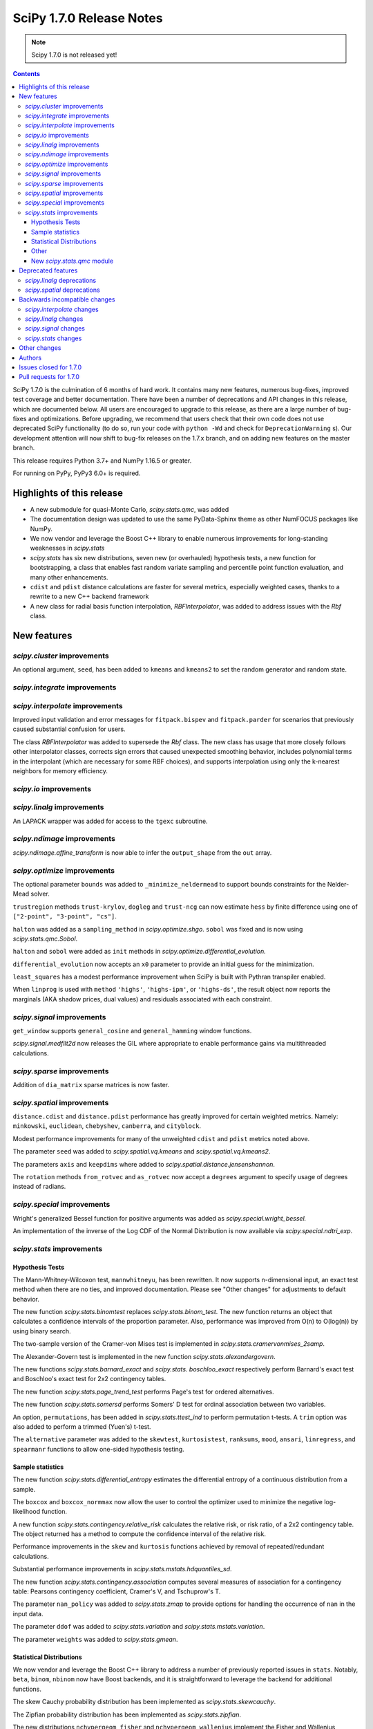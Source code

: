 ==========================
SciPy 1.7.0 Release Notes
==========================

.. note:: Scipy 1.7.0 is not released yet!

.. contents::

SciPy 1.7.0 is the culmination of 6 months of hard work. It contains
many new features, numerous bug-fixes, improved test coverage and better
documentation. There have been a number of deprecations and API changes
in this release, which are documented below. All users are encouraged to
upgrade to this release, as there are a large number of bug-fixes and
optimizations. Before upgrading, we recommend that users check that
their own code does not use deprecated SciPy functionality (to do so,
run your code with ``python -Wd`` and check for ``DeprecationWarning`` s).
Our development attention will now shift to bug-fix releases on the
1.7.x branch, and on adding new features on the master branch.

This release requires Python 3.7+ and NumPy 1.16.5 or greater.

For running on PyPy, PyPy3 6.0+ is required.


**************************
Highlights of this release
**************************

- A new submodule for quasi-Monte Carlo, `scipy.stats.qmc`, was added
- The documentation design was updated to use the same PyData-Sphinx theme as
  other NumFOCUS packages like NumPy.
- We now vendor and leverage the Boost C++ library to enable numerous
  improvements for long-standing weaknesses in `scipy.stats`
- `scipy.stats` has six new distributions, seven new (or overhauled)
  hypothesis tests, a new function for bootstrapping, a class that enables
  fast random variate sampling and percentile point function evaluation, 
  and many other enhancements.
- ``cdist`` and ``pdist`` distance calculations are faster for several metrics,
  especially weighted cases, thanks to a rewrite to a new C++ backend framework
- A new class for radial basis function interpolation, `RBFInterpolator`, was
  added to address issues with the `Rbf` class.


************
New features
************

`scipy.cluster` improvements
============================

An optional argument, ``seed``, has been added to ``kmeans`` and ``kmeans2`` to
set the random generator and random state.

`scipy.integrate` improvements
==============================


`scipy.interpolate` improvements
================================

Improved input validation and error messages for ``fitpack.bispev`` and
``fitpack.parder`` for scenarios that previously caused substantial confusion
for users.

The class `RBFInterpolator` was added to supersede the `Rbf` class. The new
class has usage that more closely follows other interpolator classes, corrects
sign errors that caused unexpected smoothing behavior, includes polynomial
terms in the interpolant (which are necessary for some RBF choices), and
supports interpolation using only the k-nearest neighbors for memory
efficiency.

`scipy.io` improvements
=======================

`scipy.linalg` improvements
===========================

An LAPACK wrapper was added for access to the ``tgexc`` subroutine.

`scipy.ndimage` improvements
============================

`scipy.ndimage.affine_transform` is now able to infer the ``output_shape`` from
the ``out`` array.

`scipy.optimize` improvements
=============================

The optional parameter ``bounds`` was added to
``_minimize_neldermead`` to support bounds constraints
for the Nelder-Mead solver.

``trustregion`` methods ``trust-krylov``, ``dogleg`` and ``trust-ncg`` can now
estimate ``hess`` by finite difference using one of
``["2-point", "3-point", "cs"]``.

``halton`` was added as a ``sampling_method`` in `scipy.optimize.shgo`.
``sobol`` was fixed and is now using `scipy.stats.qmc.Sobol`.

``halton`` and ``sobol`` were added as ``init`` methods in
`scipy.optimize.differential_evolution.`

``differential_evolution`` now accepts an ``x0`` parameter to provide an
initial guess for the minimization.

``least_squares`` has a modest performance improvement when SciPy is built
with Pythran transpiler enabled.

When ``linprog`` is used with ``method`` ``'highs'``, ``'highs-ipm'``, or
``'highs-ds'``, the result object now reports the marginals (AKA shadow
prices, dual values) and residuals associated with each constraint.

`scipy.signal` improvements
===========================

``get_window`` supports ``general_cosine`` and ``general_hamming`` window
functions.

`scipy.signal.medfilt2d` now releases the GIL where appropriate to enable
performance gains via multithreaded calculations.

`scipy.sparse` improvements
===========================

Addition of ``dia_matrix`` sparse matrices is now faster.


`scipy.spatial` improvements
============================

``distance.cdist`` and ``distance.pdist`` performance has greatly improved for
certain weighted metrics. Namely: ``minkowski``, ``euclidean``, ``chebyshev``,
``canberra``, and ``cityblock``.

Modest performance improvements for many of the unweighted ``cdist`` and
``pdist`` metrics noted above.

The parameter ``seed`` was added to `scipy.spatial.vq.kmeans` and
`scipy.spatial.vq.kmeans2`.

The parameters ``axis`` and ``keepdims`` where added to
`scipy.spatial.distance.jensenshannon`.

The ``rotation`` methods ``from_rotvec`` and ``as_rotvec`` now accept a
``degrees`` argument to specify usage of degrees instead of radians.

`scipy.special` improvements
============================

Wright's generalized Bessel function for positive arguments was added as
`scipy.special.wright_bessel.`

An implementation of the inverse of the Log CDF of the Normal Distribution is
now available via `scipy.special.ndtri_exp`.

`scipy.stats` improvements
==========================

Hypothesis Tests
----------------

The Mann-Whitney-Wilcoxon test, ``mannwhitneyu``, has been rewritten. It now
supports n-dimensional input, an exact test method when there are no ties,
and improved documentation. Please see "Other changes" for adjustments to
default behavior.

The new function `scipy.stats.binomtest` replaces `scipy.stats.binom_test`. The
new function returns an object that calculates a confidence intervals of the
proportion parameter. Also, performance was improved from O(n) to O(log(n)) by
using binary search.

The two-sample version of the Cramer-von Mises test is implemented in
`scipy.stats.cramervonmises_2samp`.

The Alexander-Govern test is implemented in the new function
`scipy.stats.alexandergovern`.

The new functions `scipy.stats.barnard_exact` and  `scipy.stats. boschloo_exact`
respectively perform Barnard's exact test and Boschloo's exact test
for 2x2 contingency tables.

The new function `scipy.stats.page_trend_test` performs Page's test for ordered
alternatives.

The new function `scipy.stats.somersd` performs Somers' D test for ordinal
association between two variables.

An option, ``permutations``, has been added in `scipy.stats.ttest_ind` to
perform permutation t-tests. A ``trim`` option was also added to perform
a trimmed (Yuen's) t-test.

The ``alternative`` parameter was added to the ``skewtest``, ``kurtosistest``,
``ranksums``, ``mood``, ``ansari``, ``linregress``, and ``spearmanr`` functions
to allow one-sided hypothesis testing.

Sample statistics
-----------------

The new function `scipy.stats.differential_entropy` estimates the differential
entropy of a continuous distribution from a sample.

The ``boxcox`` and ``boxcox_normmax`` now allow the user to control the
optimizer used to minimize the negative log-likelihood function.

A new function `scipy.stats.contingency.relative_risk` calculates the
relative risk, or risk ratio, of a 2x2 contingency table. The object
returned has a method to compute the confidence interval of the relative risk.

Performance improvements in the ``skew`` and ``kurtosis`` functions achieved
by removal of repeated/redundant calculations.

Substantial performance improvements in `scipy.stats.mstats.hdquantiles_sd`.

The new function `scipy.stats.contingency.association` computes several
measures of association for a contingency table: Pearsons contingency
coefficient, Cramer's V, and Tschuprow's T.

The parameter ``nan_policy`` was added to `scipy.stats.zmap` to provide options
for handling the occurrence of ``nan`` in the input data.

The parameter ``ddof`` was added to `scipy.stats.variation` and
`scipy.stats.mstats.variation`.

The parameter ``weights`` was added to `scipy.stats.gmean`.

Statistical Distributions
-------------------------

We now vendor and leverage the Boost C++ library to address a number of
previously reported issues in ``stats``. Notably, ``beta``, ``binom``,
``nbinom`` now have Boost backends, and it is straightforward to leverage
the backend for additional functions.

The skew Cauchy probability distribution has been implemented as
`scipy.stats.skewcauchy`.

The Zipfian probability distribution has been implemented as
`scipy.stats.zipfian`.

The new distributions ``nchypergeom_fisher`` and ``nchypergeom_wallenius``
implement the Fisher and Wallenius versions of the noncentral hypergeometric
distribution, respectively.

The generalized hyperbolic distribution was added in
`scipy.stats.genhyperbolic`.

The studentized range distribution was added in `scipy.stats.studentized_range`.

`scipy.stats.argus` now has improved handling for small parameter values.

Better argument handling/preparation has resulted in performance improvements
for many distributions.

The ``cosine`` distribution has added ufuncs for ``ppf``, ``cdf``, ``sf``, and
``isf`` methods including numerical precision improvements at the edges of the
support of the distribution.

An option to fit the distribution to data by the method of moments has been
added to the ``fit`` method of the univariate continuous distributions.

Other
-----
`scipy.stats.bootstrap` has been added to allow estimation of the confidence
interval and standard error of a statistic.

The new function `scipy.stats.contingency.crosstab` computes a contingency
table (i.e. a table of counts of unique entries) for the given data.

`scipy.stats.NumericalInverseHermite` enables fast random variate sampling
and percentile point function evaluation of an arbitrary univariate statistical
distribution.

New `scipy.stats.qmc` module
----------------------------

This new module provides Quasi-Monte Carlo (QMC) generators and associated
helper functions.

It provides a generic class `scipy.stats.qmc.QMCEngine` which defines a QMC
engine/sampler. An engine is state aware: it can be continued, advanced and
reset. 3 base samplers are available:

- `scipy.stats.qmc.Sobol` the well known Sobol low discrepancy sequence.
  Several warnings have been added to guide the user into properly using this
  sampler. The sequence is scrambled by default.
- `scipy.stats.qmc.Halton`: Halton low discrepancy sequence. The sequence is
  scrambled by default.
- `scipy.stats.qmc.LatinHypercube`: plain LHS design.

And 2 special samplers are available:

- `scipy.stats.qmc.MultinomialQMC`: sampling from a multinomial distribution
  using any of the base `scipy.stats.qmc.QMCEngine`.
- `scipy.stats.qmc.MultivariateNormalQMC`: sampling from a multivariate Normal
  using any of the base `scipy.stats.qmc.QMCEngine`.

The module also provide the following helpers:

- `scipy.stats.qmc.discrepancy`: assess the quality of a set of points in terms
  of space coverage.
- `scipy.stats.qmc.update_discrepancy`: can be used in an optimization loop to
  construct a good set of points.
- `scipy.stats.qmc.scale`: easily scale a set of points from (to) the unit
  interval to (from) a given range.

*We gratefully acknowledge the Chan-Zuckerberg Initiative Essential Open Source
Software for Science program for supporting many of these improvements to*
`scipy.stats`.


*******************
Deprecated features
*******************

`scipy.linalg` deprecations
===========================

- `scipy.linalg.pinv2` is deprecated and its functionality is completely
  subsumed into `scipy.linalg.pinv`
- Both ``rcond``, ``cond`` keywords of `scipy.linalg.pinv` and
  `scipy.linalg.pinvh` were not working and now are deprecated. They are now
  replaced with functioning ``atol`` and ``rtol`` keywords with clear usage.

`scipy.spatial` deprecations
============================

- `scipy.spatial.distance` metrics expect 1d input vectors but will call
  ``np.squeeze`` on their inputs to accept any extra length-1 dimensions. That
  behaviour is now deprecated.


******************************
Backwards incompatible changes
******************************

`scipy.interpolate` changes
===========================

`scipy.linalg` changes
======================

`scipy.signal` changes
======================

`scipy.stats` changes
=====================


*************
Other changes
*************

We now accept and leverage performance improvements from the ahead-of-time
Python-to-C++ transpiler, Pythran, which can be optionally disabled (via
``export SCIPY_USE_PYTHRAN=0``) but is enabled by default at build time.

There are two changes to the default behavior of `scipy.stats.mannwhitenyu`:

- For years, use of the default ``alternative=None`` was deprecated; explicit
  ``alternative`` specification was required. Use of the new default value of
  ``alternative``, "two-sided", is now permitted.
- Previously, all p-values were based on an asymptotic approximation. Now, for
  small samples without ties, the p-values returned are exact by default.

Support has been added for PEP 621 (project metadata in ``pyproject.toml``)

We now support a Gitpod environment to reduce the barrier to entry for SciPy
development.


*******
Authors
*******

* @endolith
* Jelle Aalbers +
* Adam +
* Tania Allard +
* Sven Baars +
* Max Balandat +
* baumgarc +
* Christoph Baumgarten
* Peter Bell
* Lilian Besson
* Robinson Besson +
* Max Bolingbroke
* Blair Bonnett +
* Jordão Bragantini
* Harm Buisman +
* Evgeni Burovski
* Matthias Bussonnier
* Dominic C
* CJ Carey
* Ramón Casero +
* charlotte12l +
* Benjamin Curtice Corbett +
* Falcon Dai +
* Ian Dall +
* Terry Davis
* droussea2001 +
* DWesl +
* dwight200 +
* Thomas J. Fan +
* Joseph Fox-Rabinovitz
* Max Frei +
* Laura Gutierrez Funderburk +
* gbonomib +
* Matthias Geier +
* Pradipta Ghosh +
* Ralf Gommers
* Evan H +
* h-vetinari
* Matt Haberland
* Anselm Hahn +
* Alex Henrie
* Piet Hessenius +
* Elisha Hollander +
* Stephan Hoyer
* Tom Hu +
* Kei Ishikawa +
* Julien Jerphanion
* Robert Kern
* Shashank KS +
* Peter Mahler Larsen
* Eric Larson
* Cheng H. Lee +
* Gregory R. Lee
* Jean-Benoist Leger +
* lgfunderburk +
* liam-o-marsh +
* Xingyu Liu +
* Alex Loftus +
* Christian Lorentzen +
* Cong Ma
* Marc +
* MarkPundurs +
* Markus Löning +
* Liam Marsh +
* Nicholas McKibben
* Jamie Morton
* Andrew Nelson
* Nikola Forró
* Tor Nordam +
* Olivier Gauthé +
* Rohit Pandey +
* Tirth Patel
* paugier +
* Alex H. Wagner, PhD +
* Jeff Plourde +
* Ilhan Polat
* Vladyslav Rachek
* Bharat Raghunathan
* Recursing +
* Tyler Reddy
* Lucas Roberts
* Gregor Robinson +
* Pamphile Roy +
* Atsushi Sakai
* Benjamin Santos
* Martin K. Scherer +
* Thomas Schmelzer +
* Daniel Scott +
* Sebastian Wallkötter +
* serge-sans-paille +
* Namami Shanker +
* Masashi Shibata +
* Alexandre de Siqueira +
* Albert Steppi +
* Adam J. Stewart +
* Kai Striega
* Søren Fuglede Jørgensen
* Mike Taves
* Dan Temkin +
* Robert Uhl
* christos val +
* Bas van Beek +
* Ashutosh Varma +
* Sebastiano Vigna
* Aditya Vijaykumar
* VNMabus
* Arthur Volant +
* Samuel Wallan
* Stefan van der Walt
* Warren Weckesser
* Anreas Weh
* Josh Wilson
* Rory Yorke
* Marc Zoeller +
* zoj613 +
* 秋纫 +

A total of 116 people contributed to this release.
People with a "+" by their names contributed a patch for the first time.
This list of names is automatically generated, and may not be fully complete.


***********************
Issues closed for 1.7.0
***********************

* `#636 <https://github.com/scipy/scipy/issues/636>`__: Statistics Review: mannwhitneyu (Trac #109)
* `#1346 <https://github.com/scipy/scipy/issues/1346>`__: signal.medfilt2d should fall back on signal.medfilt for types...
* `#2118 <https://github.com/scipy/scipy/issues/2118>`__: Mann-Whitney statistic returns incorrect results (Trac #1593)
* `#2158 <https://github.com/scipy/scipy/issues/2158>`__: special.chndtrix (ncx2.ppf) gives wrong results (Trac #1633)
* `#3284 <https://github.com/scipy/scipy/issues/3284>`__: build_sphinx weirdness
* `#3352 <https://github.com/scipy/scipy/issues/3352>`__: beta distribution sf
* `#4067 <https://github.com/scipy/scipy/issues/4067>`__: Mannwhitneyu with arrays full of nan still reports significance
* `#4080 <https://github.com/scipy/scipy/issues/4080>`__: entropy in Scipy
* `#4641 <https://github.com/scipy/scipy/issues/4641>`__: mstats.mannwhitneyu and stats.mannwhitneyu return inconsistent...
* `#5122 <https://github.com/scipy/scipy/issues/5122>`__: scipy.stats.binom.ppf Incorrect for p=0
* `#5258 <https://github.com/scipy/scipy/issues/5258>`__: affine_transform complains about output_shape when output array...
* `#5562 <https://github.com/scipy/scipy/issues/5562>`__: Wishart degrees of freedom should be $v > p-1$ instead of $v...
* `#6409 <https://github.com/scipy/scipy/issues/6409>`__: _unequal_var_ttest_denom causes ZeroDivisionError in early samples
* `#6682 <https://github.com/scipy/scipy/issues/6682>`__: negative binomial survival function is imprecise
* `#6897 <https://github.com/scipy/scipy/issues/6897>`__: scipy.stats.mannwhitneyu of empty sets gives p=0.0 and does not...
* `#7303 <https://github.com/scipy/scipy/issues/7303>`__: stats.describe with nan_policy=omit returns matrix-wide minmax...
* `#7406 <https://github.com/scipy/scipy/issues/7406>`__: scipy.stats.binom.ppf returns nan for q between 0 and 1 if n...
* `#7437 <https://github.com/scipy/scipy/issues/7437>`__: ENH: add skewed Cauchy distribution to stats
* `#7542 <https://github.com/scipy/scipy/issues/7542>`__: DOC: stats tutorials: Questions on arcsine and Student t formulae
* `#7593 <https://github.com/scipy/scipy/issues/7593>`__: Meaning of \`tol\` argument in \`scipy.optimize.minimize\` is...
* `#8565 <https://github.com/scipy/scipy/issues/8565>`__: Error in SmoothSphereBivariateSpline(): "ValueError: Error code...
* `#8665 <https://github.com/scipy/scipy/issues/8665>`__: \`scipy.ncx2.sf\` should be monotone decreasing
* `#9184 <https://github.com/scipy/scipy/issues/9184>`__: Mann-Whitney implementation wrong?
* `#9450 <https://github.com/scipy/scipy/issues/9450>`__: allow seeding of init methods in vq.kmeans2
* `#9704 <https://github.com/scipy/scipy/issues/9704>`__: RectSphereBivariateSpline fails for negative longitude
* `#9836 <https://github.com/scipy/scipy/issues/9836>`__: scipy.stats.rice gives incorrect results when s is very low compared...
* `#9981 <https://github.com/scipy/scipy/issues/9981>`__: stats.kruskal : add a warning for an input with 2 or more columns
* `#10358 <https://github.com/scipy/scipy/issues/10358>`__: DOC: linprog and linear_sum_assignment tutorials needed
* `#10908 <https://github.com/scipy/scipy/issues/10908>`__: Nakami fitting doesn't converge (scipy.stats)
* `#10933 <https://github.com/scipy/scipy/issues/10933>`__: Add scaled inverse chi2 distribution
* `#11014 <https://github.com/scipy/scipy/issues/11014>`__: Barnard's Test for More Powerful Hypothesis Testing of 2x2 Contingency...
* `#11050 <https://github.com/scipy/scipy/issues/11050>`__: Feature request: Nelder-Mead with bounds
* `#11086 <https://github.com/scipy/scipy/issues/11086>`__: scipy.stats.skew doesn't work correctly for float point numbers
* `#11113 <https://github.com/scipy/scipy/issues/11113>`__: inconsistent result from ttest_ind and mannwhitneyu when used...
* `#11134 <https://github.com/scipy/scipy/issues/11134>`__: Wrong confidence interval for binomial distribution with p=0
* `#11325 <https://github.com/scipy/scipy/issues/11325>`__: Add axis parameter for scipy.spatial.distance.jensenshannon
* `#11474 <https://github.com/scipy/scipy/issues/11474>`__: scipy.stats.skellam.cdf(0) returns 0 for large mu1 = mu2
* `#11523 <https://github.com/scipy/scipy/issues/11523>`__: scipy.stats.zipf doesn't implement zipf distribution
* `#11909 <https://github.com/scipy/scipy/issues/11909>`__: Enable bounds for lambda in boxcox
* `#12118 <https://github.com/scipy/scipy/issues/12118>`__: Docstring missing defaults
* `#12132 <https://github.com/scipy/scipy/issues/12132>`__: Slow tests to be trimmed or moved to test('full')
* `#12230 <https://github.com/scipy/scipy/issues/12230>`__: Dendrogram: enable leaves labelling with 'labels' when using...
* `#12282 <https://github.com/scipy/scipy/issues/12282>`__: scipy.stats.chisquare test does not check that observed and expected...
* `#12298 <https://github.com/scipy/scipy/issues/12298>`__: BUG: fmin_powell missing squeeze in 1.5.0rc
* `#12403 <https://github.com/scipy/scipy/issues/12403>`__: Add nan_policy to stats.zmap
* `#12518 <https://github.com/scipy/scipy/issues/12518>`__: Null hypothesis of Kolmogorov Smirnov test is not correctly described
* `#12534 <https://github.com/scipy/scipy/issues/12534>`__: Feature request: scipy.linalg.norm to deal with 0-size array
* `#12622 <https://github.com/scipy/scipy/issues/12622>`__: scipy.interpolate.interpn docstring example
* `#12635 <https://github.com/scipy/scipy/issues/12635>`__: scipy.stats.beta.ppf gives unexpexted results
* `#12669 <https://github.com/scipy/scipy/issues/12669>`__: Median-averaging of complex CSDs
* `#12731 <https://github.com/scipy/scipy/issues/12731>`__: stats.ncx2.cdf fails for nc >> x >> 1
* `#12778 <https://github.com/scipy/scipy/issues/12778>`__: Confusing documentation of scipy.stats.weightedtau
* `#12794 <https://github.com/scipy/scipy/issues/12794>`__: [Bug] The result of stats.beta.isf is inconsistent with stats.beta.sf
* `#12837 <https://github.com/scipy/scipy/issues/12837>`__: stats.mannwhitneyu could support arrays
* `#12868 <https://github.com/scipy/scipy/issues/12868>`__: Vector-valued interpolation in \`interp2d\`
* `#12929 <https://github.com/scipy/scipy/issues/12929>`__: The use of starred expressions to create data detracts from understanding...
* `#12965 <https://github.com/scipy/scipy/issues/12965>`__: domain of argument of scipy.interpolate.RectSphereBivariateSpline(u,...
* `#13025 <https://github.com/scipy/scipy/issues/13025>`__: Generalized Hyperbolic Distribution
* `#13090 <https://github.com/scipy/scipy/issues/13090>`__: Broken link in doc for signal.max_len_seq
* `#13101 <https://github.com/scipy/scipy/issues/13101>`__: MAINT: Upgrade python version in docker file
* `#13158 <https://github.com/scipy/scipy/issues/13158>`__: \`signal.get_window()\` has a missing doc link and cannot get...
* `#13173 <https://github.com/scipy/scipy/issues/13173>`__: Uninformative error message from bisplev function
* `#13234 <https://github.com/scipy/scipy/issues/13234>`__: BUG: stats: Wrong shape of burr.moment() and fisk.moment() when...
* `#13242 <https://github.com/scipy/scipy/issues/13242>`__: Does kmeans "drop" clusters?
* `#13243 <https://github.com/scipy/scipy/issues/13243>`__: tgsen uses an output argument for computing a default argument
* `#13245 <https://github.com/scipy/scipy/issues/13245>`__: Kurtosis returning 1 for array of same elements
* `#13257 <https://github.com/scipy/scipy/issues/13257>`__: GitHub Actions test failures for MacOS
* `#13272 <https://github.com/scipy/scipy/issues/13272>`__: scipy.stats.yeojohnson_llf doc mistake
* `#13280 <https://github.com/scipy/scipy/issues/13280>`__: Wrong results with hypergeom cdf
* `#13285 <https://github.com/scipy/scipy/issues/13285>`__: description correction in scipy.stats.t
* `#13287 <https://github.com/scipy/scipy/issues/13287>`__: Generate binomial CDF with mu instead of prob
* `#13294 <https://github.com/scipy/scipy/issues/13294>`__: BUG: stats: wrong bounds returned by 'support' method for distributions...
* `#13299 <https://github.com/scipy/scipy/issues/13299>`__: Typing for scipy.spatial
* `#13300 <https://github.com/scipy/scipy/issues/13300>`__: Add a single individual to a latinhypercube initial population...
* `#13311 <https://github.com/scipy/scipy/issues/13311>`__: MAINT: pavement.py PYVER is outdated
* `#13339 <https://github.com/scipy/scipy/issues/13339>`__: savemat discards dimension information if any dimension is zero
* `#13341 <https://github.com/scipy/scipy/issues/13341>`__: add scipy.stats.variation with an ddof parameter
* `#13353 <https://github.com/scipy/scipy/issues/13353>`__: Documentation: in scipy.stats.johnsonsu, parameter \`a\` can...
* `#13405 <https://github.com/scipy/scipy/issues/13405>`__: TST: add a few tests for sparse BSR ctor
* `#13410 <https://github.com/scipy/scipy/issues/13410>`__: BUG: skew for empty array raises
* `#13417 <https://github.com/scipy/scipy/issues/13417>`__: 10,000 times speedup for generating random numbers from the cosine...
* `#13440 <https://github.com/scipy/scipy/issues/13440>`__: python runtest.py -t path-to-test.py failed
* `#13454 <https://github.com/scipy/scipy/issues/13454>`__: Scipy cosine distance can be greater than 2
* `#13459 <https://github.com/scipy/scipy/issues/13459>`__: Broken link in cramervonmises documentation
* `#13494 <https://github.com/scipy/scipy/issues/13494>`__: One-word typo in the documentation of optimize.linprog_simplex
* `#13501 <https://github.com/scipy/scipy/issues/13501>`__: minimize using Powell methods with Bounds leads to "TypeError:...
* `#13509 <https://github.com/scipy/scipy/issues/13509>`__: signal.medfilt2d vs ndimage.median_filter
* `#13511 <https://github.com/scipy/scipy/issues/13511>`__: DOC: error in description of "direc" parameter of "fmin_powell"
* `#13526 <https://github.com/scipy/scipy/issues/13526>`__: TST: stats: intermittent \`test_ttest_ind_randperm_alternative2...
* `#13536 <https://github.com/scipy/scipy/issues/13536>`__: \`_within_tolerance\` seems an unnecessary repetition of \`numpy.isclose\`
* `#13540 <https://github.com/scipy/scipy/issues/13540>`__: missing python 3.8 manylinux wheels on scipy-wheels-nightly
* `#13559 <https://github.com/scipy/scipy/issues/13559>`__: shape error in linprog with revised simplex
* `#13587 <https://github.com/scipy/scipy/issues/13587>`__: binned_statistic unreliable with single precision
* `#13589 <https://github.com/scipy/scipy/issues/13589>`__: Better argument preparation for distributions in stats package.
* `#13602 <https://github.com/scipy/scipy/issues/13602>`__: The crystallball distribution entropy is sometimes minus infinity
* `#13606 <https://github.com/scipy/scipy/issues/13606>`__: MAINT: mypy: some typing errors while running mypy + adding mypy...
* `#13608 <https://github.com/scipy/scipy/issues/13608>`__: Why does stats.binned_statistic_2d convert its values argument...
* `#13609 <https://github.com/scipy/scipy/issues/13609>`__: BUG: SciPy pip install -e gets unusable version spec
* `#13610 <https://github.com/scipy/scipy/issues/13610>`__: Highs solver did not provide a solution nor did it report a failure
* `#13614 <https://github.com/scipy/scipy/issues/13614>`__: BUG: invgauss.cdf should return the correct value when \`mu\`...
* `#13628 <https://github.com/scipy/scipy/issues/13628>`__: 1-letter typo in the definition of scipy.special.spence function...
* `#13634 <https://github.com/scipy/scipy/issues/13634>`__: mmwrite fails on dense, skew-symmetric array
* `#13646 <https://github.com/scipy/scipy/issues/13646>`__: Sparse matrix argmax() integer overflow on Windows 10
* `#13647 <https://github.com/scipy/scipy/issues/13647>`__: \`scipy.stats.qmc.LatinHypercube\` cannot sample single sample...
* `#13651 <https://github.com/scipy/scipy/issues/13651>`__: Documentation wrong in scipy.linalg.eigvalsh
* `#13664 <https://github.com/scipy/scipy/issues/13664>`__: BUG: gamma distribution's inverse survival function overflows...
* `#13693 <https://github.com/scipy/scipy/issues/13693>`__: BUG: sokalmichener appears to incorrectly apply weights
* `#13697 <https://github.com/scipy/scipy/issues/13697>`__: BUG: stats: Spurious warning generated by arcsine.pdf at the...
* `#13704 <https://github.com/scipy/scipy/issues/13704>`__: Make it possible to pass a rank cut-off value relatively to the...
* `#13707 <https://github.com/scipy/scipy/issues/13707>`__: Kullback Leibler Divergence broadcasting no longer works
* `#13740 <https://github.com/scipy/scipy/issues/13740>`__: Scipy.optimize x0 out of bounds when it is within bounds.
* `#13744 <https://github.com/scipy/scipy/issues/13744>`__: scipy.interpolate.interp1d has inconsistent behavior for non-unique...
* `#13754 <https://github.com/scipy/scipy/issues/13754>`__: optimize.minimize 'trust' methods and finite difference Hessian...
* `#13762 <https://github.com/scipy/scipy/issues/13762>`__: MAINT, TST: aarch64 stats test failures showing up in wheels...
* `#13769 <https://github.com/scipy/scipy/issues/13769>`__: probplot draws fit line even when fit=False
* `#13791 <https://github.com/scipy/scipy/issues/13791>`__: BUG: stats: wrapcauchy.cdf does not broadcast the shape parameter...
* `#13793 <https://github.com/scipy/scipy/issues/13793>`__: CI: CircleCI doc build failure
* `#13840 <https://github.com/scipy/scipy/issues/13840>`__: manylinux1 builds are failing because of C99 usage in \`special/_cosine.c\`
* `#13850 <https://github.com/scipy/scipy/issues/13850>`__: CI: Homebrew is failing due to bintray
* `#13878 <https://github.com/scipy/scipy/issues/13878>`__: BUG: \`signal.get_window\` argument handling issue
* `#13880 <https://github.com/scipy/scipy/issues/13880>`__: Remove all usages of numpy.compat
* `#13923 <https://github.com/scipy/scipy/issues/13923>`__: Inverse of Log CDF of Normal Distribution
* `#13933 <https://github.com/scipy/scipy/issues/13933>`__: \`signal.get_window\` does not support \`general_cosine\` and...
* `#13950 <https://github.com/scipy/scipy/issues/13950>`__: DOC: scipy.spatial.KDTree.query
* `#13969 <https://github.com/scipy/scipy/issues/13969>`__: N=4 must not exceed M=3
* `#13970 <https://github.com/scipy/scipy/issues/13970>`__: Pearson's original paper on chi-square test could be referenced.
* `#13984 <https://github.com/scipy/scipy/issues/13984>`__: Faster addition of sparse diagonal matrices
* `#13988 <https://github.com/scipy/scipy/issues/13988>`__: An error occurred when using scipy.io.wavfile of scipy 1.6 version...
* `#13997 <https://github.com/scipy/scipy/issues/13997>`__: BUG: sparse: Incorrect result from \`dia_matrix.diagonal()\`
* `#14048 <https://github.com/scipy/scipy/issues/14048>`__: DOC: missing git submodule information
* `#14055 <https://github.com/scipy/scipy/issues/14055>`__: linalg.solve: Unclear error when using assume_a='her' with real...
* `#14093 <https://github.com/scipy/scipy/issues/14093>`__: DOC: Inconsistency in the definition of default values in the...


***********************
Pull requests for 1.7.0
***********************

* `#4824 <https://github.com/scipy/scipy/pull/4824>`__: Permutation Ttest (new PR)
* `#4933 <https://github.com/scipy/scipy/pull/4933>`__: Update the Mann-Whitney-Wilcoxon test
* `#7702 <https://github.com/scipy/scipy/pull/7702>`__: ENH: stats: Add Skewed Cauchy Distribution
* `#8306 <https://github.com/scipy/scipy/pull/8306>`__: Optional Pythran support for scipy.signal.max_len_seq_inner
* `#10170 <https://github.com/scipy/scipy/pull/10170>`__: MAINT: stats: Implement cdf and ppf as ufuncs for the cosine...
* `#10454 <https://github.com/scipy/scipy/pull/10454>`__: ENH: Extend find_peaks_cwt to take numbers and iterables for...
* `#10844 <https://github.com/scipy/scipy/pull/10844>`__: ENH: add stats.qmc module with quasi Monte Carlo functionality
* `#11313 <https://github.com/scipy/scipy/pull/11313>`__: ENH: add Wright's generalized Bessel function
* `#11352 <https://github.com/scipy/scipy/pull/11352>`__: ENH: stats: Add crosstab function.
* `#11477 <https://github.com/scipy/scipy/pull/11477>`__: FIX: bounded parameter in cdfchn.f gives bad results
* `#11695 <https://github.com/scipy/scipy/pull/11695>`__: ENH: stats: add method of moments to \`rv_continuous.fit\`
* `#11911 <https://github.com/scipy/scipy/pull/11911>`__: ENH: Added bounds to boxcox and boxcox_normmax
* `#12531 <https://github.com/scipy/scipy/pull/12531>`__: ENH: stats: add Page's L test
* `#12603 <https://github.com/scipy/scipy/pull/12603>`__: ENH: stats: Add \`binomtest\` to replace \`binom_test\`.
* `#12653 <https://github.com/scipy/scipy/pull/12653>`__: ENH: stats: add Somers' D test
* `#12676 <https://github.com/scipy/scipy/pull/12676>`__: BUG: update median averaging in signal.csd
* `#12801 <https://github.com/scipy/scipy/pull/12801>`__: ENH: Add single-sided p-values to remaining spearmanr and linregress
* `#12873 <https://github.com/scipy/scipy/pull/12873>`__: ENH: Stats: add Alexander Govern Test
* `#13008 <https://github.com/scipy/scipy/pull/13008>`__: ENH: Add 'alternative' to functions using normal CDF for p-value
* `#13040 <https://github.com/scipy/scipy/pull/13040>`__: BUG: Allow RectSphereBivariateSpline to accept negative longitude
* `#13048 <https://github.com/scipy/scipy/pull/13048>`__: ENH: stats: Add a function that computes the relative risk.
* `#13067 <https://github.com/scipy/scipy/pull/13067>`__: ENH: Add weights parameter to stats.gmean
* `#13104 <https://github.com/scipy/scipy/pull/13104>`__: MAINT: upgrade python version (drop python 3.6) for docker dev...
* `#13153 <https://github.com/scipy/scipy/pull/13153>`__: ENH: added association measurements Pearsons Contingency Coefficient,...
* `#13166 <https://github.com/scipy/scipy/pull/13166>`__: ENH: stats: Add nan_policy to zmap.
* `#13175 <https://github.com/scipy/scipy/pull/13175>`__: MAINT: tests for tall cost matrices in \`linear_sum_assignment\`
* `#13177 <https://github.com/scipy/scipy/pull/13177>`__: BUG: raise NotImplementedError in fourier_ellipsoid when ndim...
* `#13184 <https://github.com/scipy/scipy/pull/13184>`__: BUG: stats: Fix min and max calculation of mstats.describe with...
* `#13188 <https://github.com/scipy/scipy/pull/13188>`__: DOC: stats: make null and alternative hypotheses of kstest more...
* `#13193 <https://github.com/scipy/scipy/pull/13193>`__: MAINT: stats: chisquare check sum of observed/expected frequencies
* `#13197 <https://github.com/scipy/scipy/pull/13197>`__: ENH/MAINT: HiGHS upstream enhancements and bug fixes
* `#13198 <https://github.com/scipy/scipy/pull/13198>`__: allow inference of output_shape from out array in affine_transform
* `#13204 <https://github.com/scipy/scipy/pull/13204>`__: ENH: stats: add Zipfian (different from Zipf/zeta) distribution
* `#13208 <https://github.com/scipy/scipy/pull/13208>`__: REL: set version to 1.7.0.dev0
* `#13216 <https://github.com/scipy/scipy/pull/13216>`__: TST: stats: break up and mark slow tests
* `#13224 <https://github.com/scipy/scipy/pull/13224>`__: Update docs for the weighted τ
* `#13230 <https://github.com/scipy/scipy/pull/13230>`__: ENH: linalg: Add LAPACK wrapper for tgexc.
* `#13232 <https://github.com/scipy/scipy/pull/13232>`__: MAINT: stats: raise error when input to kruskal has >1 dim
* `#13233 <https://github.com/scipy/scipy/pull/13233>`__: DOC: stats: fix MGF of arcsine and entropy of t in tutorial
* `#13236 <https://github.com/scipy/scipy/pull/13236>`__: MAINT: reorganize shared linear assignment tests
* `#13237 <https://github.com/scipy/scipy/pull/13237>`__: BENCH: Refactor stats.Distribution to easily add new distributions
* `#13238 <https://github.com/scipy/scipy/pull/13238>`__: BUG: stats: fix wrong shape output of burr and fisk distributions
* `#13240 <https://github.com/scipy/scipy/pull/13240>`__: MAINT: add tests of trivial cost matrices for linear sum assignment
* `#13252 <https://github.com/scipy/scipy/pull/13252>`__: DOC: optimize: add \`optimize.linear_sum_assignment\` tutorial.
* `#13254 <https://github.com/scipy/scipy/pull/13254>`__: BUG: Fix precision issues for constant input in skew and kurtosis
* `#13262 <https://github.com/scipy/scipy/pull/13262>`__: BUG: scipy.medfilt and .medfilt2d fixes
* `#13263 <https://github.com/scipy/scipy/pull/13263>`__: ENH: add Cramer-von Mises test for two samples
* `#13264 <https://github.com/scipy/scipy/pull/13264>`__: fix a minor typo in \`stats.anderson\` doc
* `#13268 <https://github.com/scipy/scipy/pull/13268>`__: ENH: stats: Add implementation of _entropy for the t distr.
* `#13273 <https://github.com/scipy/scipy/pull/13273>`__: DOC: stats: fix typo in Yeo-Johnson LL function documentation
* `#13275 <https://github.com/scipy/scipy/pull/13275>`__: MAINT: stats: Correct a comment in the _fitstart method of gamma.
* `#13283 <https://github.com/scipy/scipy/pull/13283>`__: BUG: stats: fix the cdf method of rv_discrete class
* `#13286 <https://github.com/scipy/scipy/pull/13286>`__: DOC: stats: clairify rv_continuous/discrete.stats example
* `#13288 <https://github.com/scipy/scipy/pull/13288>`__: DOC: stats: discrete distribution shape parameter restrictions
* `#13289 <https://github.com/scipy/scipy/pull/13289>`__: MAINT: fix a build warning in sigtoolsmodule.c
* `#13290 <https://github.com/scipy/scipy/pull/13290>`__: DOC: Expand the discussion of the nan_policy API.
* `#13291 <https://github.com/scipy/scipy/pull/13291>`__: MAINT: signal, stats: Use keepdims where appropriate.
* `#13292 <https://github.com/scipy/scipy/pull/13292>`__: DOC: stats: note another common parameterization of nbinom
* `#13293 <https://github.com/scipy/scipy/pull/13293>`__: DOC: Change broken link for default values to archived link
* `#13295 <https://github.com/scipy/scipy/pull/13295>`__: BUG: stats: fix the support method to return correct bounds
* `#13296 <https://github.com/scipy/scipy/pull/13296>`__: DOC: stats: Fix latex markup in the kstwo docstring.
* `#13297 <https://github.com/scipy/scipy/pull/13297>`__: TST: mark kde.logpdf overflow test as xslow
* `#13298 <https://github.com/scipy/scipy/pull/13298>`__: Generalized Hyperbolic Distribution
* `#13301 <https://github.com/scipy/scipy/pull/13301>`__: DOC: cluster: Add cluster number note to the docstring of cluster.vq.kmeans
* `#13302 <https://github.com/scipy/scipy/pull/13302>`__: BUG: Fix ndimage.morphology.distance_transform\_\* argument handling
* `#13303 <https://github.com/scipy/scipy/pull/13303>`__: CI: prevent Codecov giving false CI failures and wrong PR annotations
* `#13313 <https://github.com/scipy/scipy/pull/13313>`__: ENH: static typing for qhull
* `#13316 <https://github.com/scipy/scipy/pull/13316>`__: Pythran implementation of scipy.signal._spectral
* `#13317 <https://github.com/scipy/scipy/pull/13317>`__: DOC: forward port 1.6.0 relnotes
* `#13320 <https://github.com/scipy/scipy/pull/13320>`__: ENH: x0 for differential_evolution
* `#13324 <https://github.com/scipy/scipy/pull/13324>`__: DOC correct linprog highs versionadded to 1.6
* `#13326 <https://github.com/scipy/scipy/pull/13326>`__: MAINT: update numpydoc to v1.1.0
* `#13327 <https://github.com/scipy/scipy/pull/13327>`__: DOC: interpolate: improved docstring examples of \`interpolate.interpn()\`...
* `#13328 <https://github.com/scipy/scipy/pull/13328>`__: ENH: Boost stats distributions
* `#13330 <https://github.com/scipy/scipy/pull/13330>`__: ENH: stats: add noncentral hypergeometric distributions (Fisher's...
* `#13331 <https://github.com/scipy/scipy/pull/13331>`__: MAINT/ENH: resolve mypy warnings/errors
* `#13332 <https://github.com/scipy/scipy/pull/13332>`__: DOC: interpolate: improved docstring of \`interpolate.interp2d\`...
* `#13333 <https://github.com/scipy/scipy/pull/13333>`__: ENH: stats: Some more _sf and _isf implementations.
* `#13334 <https://github.com/scipy/scipy/pull/13334>`__: MAINT: stats: Clean up a few defunct comments in _continuous_distns.py
* `#13336 <https://github.com/scipy/scipy/pull/13336>`__: Pythran version of scipy.optimize._group_columns
* `#13337 <https://github.com/scipy/scipy/pull/13337>`__: DOC|ENH: type hinting in scipy.integrate.simpson
* `#13346 <https://github.com/scipy/scipy/pull/13346>`__: ENH: stats: add 'ddof' parameter to the 'variation' function
* `#13355 <https://github.com/scipy/scipy/pull/13355>`__: ENH: stats: implement _logpdf, _sf and _isf for loggamma.
* `#13360 <https://github.com/scipy/scipy/pull/13360>`__: ENH|DOC: fix docstring and input validation in interpolate.RectSphereBivariateSpline
* `#13366 <https://github.com/scipy/scipy/pull/13366>`__: BUG: stats: Don't raise ZeroDivisionError in _unequal_var_ttest_denom
* `#13370 <https://github.com/scipy/scipy/pull/13370>`__: ENH: fix ARGUS distribution for small parameters in stats
* `#13371 <https://github.com/scipy/scipy/pull/13371>`__: ENH: stats: add \`bootstrap\` for estimating confidence interval...
* `#13373 <https://github.com/scipy/scipy/pull/13373>`__: BUG: io/matlab: preserve dimensions of empty >=2D arrays
* `#13374 <https://github.com/scipy/scipy/pull/13374>`__: ENH: stats: add skewed Cauchy distribution
* `#13383 <https://github.com/scipy/scipy/pull/13383>`__: TST: stats: mark many dimension permutation t-test slow
* `#13384 <https://github.com/scipy/scipy/pull/13384>`__: MAINT: Make keywords array static
* `#13388 <https://github.com/scipy/scipy/pull/13388>`__: PERF: Avoid duplicate mean calculations in skew and kurtosis
* `#13389 <https://github.com/scipy/scipy/pull/13389>`__: DOC: Fix deprecated directive syntax
* `#13390 <https://github.com/scipy/scipy/pull/13390>`__: DOC: Correct line length for Parameter Section underline
* `#13393 <https://github.com/scipy/scipy/pull/13393>`__: MAINT: stats: allow wishart dim - 1 < df < dim
* `#13395 <https://github.com/scipy/scipy/pull/13395>`__: DOC: fix typo in setup.py warning message
* `#13396 <https://github.com/scipy/scipy/pull/13396>`__: BUG: Fix MLE for Nakagami \`nakagami_gen.fit\`
* `#13397 <https://github.com/scipy/scipy/pull/13397>`__: MAINT:linalg: Fix tgsen family wrapper and ordqz
* `#13406 <https://github.com/scipy/scipy/pull/13406>`__: TST: add error handling tests for sparse BSR ctor
* `#13413 <https://github.com/scipy/scipy/pull/13413>`__: DOC: ultra-quickstart guide
* `#13418 <https://github.com/scipy/scipy/pull/13418>`__: BUG: Fix moment returning inconsistent types and shapes
* `#13423 <https://github.com/scipy/scipy/pull/13423>`__: DOC: Update example for leaf_label_func/dendrogram
* `#13432 <https://github.com/scipy/scipy/pull/13432>`__: Add indicator in NDInterpolator docstring that N must be > 1
* `#13434 <https://github.com/scipy/scipy/pull/13434>`__: DOC: stats: note relationship between scaled-inv-chi2 and invgamma
* `#13436 <https://github.com/scipy/scipy/pull/13436>`__: ENH: interpolate: add input validation to check input x-y is...
* `#13441 <https://github.com/scipy/scipy/pull/13441>`__: ENH: add functionality \`barnard_exact\` test to scipy.stats.
* `#13443 <https://github.com/scipy/scipy/pull/13443>`__: MAINT: stats: Updates for skewcauchy
* `#13444 <https://github.com/scipy/scipy/pull/13444>`__: DOC: clarify range of \`a\` parameter fpr johnsonsu/johnsonsb
* `#13445 <https://github.com/scipy/scipy/pull/13445>`__: DOC: fix runtests guidelines.
* `#13446 <https://github.com/scipy/scipy/pull/13446>`__: MAINT: stats: Add _fitstart method to wrapcauchy.
* `#13447 <https://github.com/scipy/scipy/pull/13447>`__: DEV: Update development Docker image
* `#13448 <https://github.com/scipy/scipy/pull/13448>`__: ENH: Add annotations for \`scipy.spatial.distance\`
* `#13451 <https://github.com/scipy/scipy/pull/13451>`__: DOC: minor formatting.
* `#13458 <https://github.com/scipy/scipy/pull/13458>`__: DOC: indent see also.
* `#13460 <https://github.com/scipy/scipy/pull/13460>`__: DOC: stats: Fix link to Cramer-von Mises wikipedia article.
* `#13461 <https://github.com/scipy/scipy/pull/13461>`__: DOC: reorganize scipy.stats overview docs page
* `#13463 <https://github.com/scipy/scipy/pull/13463>`__: DOC: misc formatting fixes
* `#13466 <https://github.com/scipy/scipy/pull/13466>`__: DOC: Typo in see also s/SmoothUni/SmoothBi/g
* `#13467 <https://github.com/scipy/scipy/pull/13467>`__: DOC: optimize: add description about \`tol\` argument for \`minimize\`.
* `#13469 <https://github.com/scipy/scipy/pull/13469>`__: MAINT: Refactor optimization methods to use scipy.stats.qmc
* `#13477 <https://github.com/scipy/scipy/pull/13477>`__: CI: pin numpy to 1.19.5 for the three macOS CI jobs
* `#13478 <https://github.com/scipy/scipy/pull/13478>`__: DOC: fix typos where double :: for Sphinx directives were missing
* `#13481 <https://github.com/scipy/scipy/pull/13481>`__: CI: pin numpy to 1.19.5 in the 4 parallel Windows builds on Azure
* `#13482 <https://github.com/scipy/scipy/pull/13482>`__: CI: use numpy 1.20.0 again in macOS CI
* `#13483 <https://github.com/scipy/scipy/pull/13483>`__: DOC: Multiple documentation syntax fixes.
* `#13484 <https://github.com/scipy/scipy/pull/13484>`__: Move some pythran config from CI to setup
* `#13487 <https://github.com/scipy/scipy/pull/13487>`__: DOC: add a tutorial about scipy.stats.qmc
* `#13492 <https://github.com/scipy/scipy/pull/13492>`__: ENH: GH actions should not run on forks
* `#13493 <https://github.com/scipy/scipy/pull/13493>`__: DEV: Enable gitpod for SciPy
* `#13495 <https://github.com/scipy/scipy/pull/13495>`__: DOC One-word typo in the documentation of optimize.linprog_simplex
* `#13499 <https://github.com/scipy/scipy/pull/13499>`__: DOC: describe LSAP implementation
* `#13502 <https://github.com/scipy/scipy/pull/13502>`__: BUG: Bounds created with lists weren't working for Powell
* `#13507 <https://github.com/scipy/scipy/pull/13507>`__: MAINT, TST: stats: centralize invalid parameters list for all...
* `#13510 <https://github.com/scipy/scipy/pull/13510>`__: DOC: stats: fix small doc errors in 'multivariate_hypergeom'
* `#13513 <https://github.com/scipy/scipy/pull/13513>`__: DOC: Added math notation in examples in ltisys.py
* `#13514 <https://github.com/scipy/scipy/pull/13514>`__: ENH: simplify low_0_bit function for Sobol
* `#13515 <https://github.com/scipy/scipy/pull/13515>`__: ENH: optimize: add bound constraint support for nelder-mead solver
* `#13516 <https://github.com/scipy/scipy/pull/13516>`__: DOC: reduce LaTeX usage for johnsonb docstring
* `#13519 <https://github.com/scipy/scipy/pull/13519>`__: BLD: remove build_sphinx support from setup.py
* `#13527 <https://github.com/scipy/scipy/pull/13527>`__: TST: stats: xfail ttest_ind_randperm_alternative2 on 32 bit
* `#13530 <https://github.com/scipy/scipy/pull/13530>`__: DOC: correct comparisons between median filter functions
* `#13532 <https://github.com/scipy/scipy/pull/13532>`__: ENH: release the GIL inside medfilt2d
* `#13538 <https://github.com/scipy/scipy/pull/13538>`__: DOC: optimize: fix minor doc error in 'fmin_powell' (#13511)
* `#13546 <https://github.com/scipy/scipy/pull/13546>`__: DOC: fix list of "mode" options for ndimage
* `#13549 <https://github.com/scipy/scipy/pull/13549>`__: ENH: stats: add 'alternative' keyword to some normality tests.
* `#13551 <https://github.com/scipy/scipy/pull/13551>`__: MAINT: add git to docker env
* `#13552 <https://github.com/scipy/scipy/pull/13552>`__: MAINT: stats: remove float_power shim
* `#13553 <https://github.com/scipy/scipy/pull/13553>`__: DOC: use support rather than a/b in stats tutorial
* `#13560 <https://github.com/scipy/scipy/pull/13560>`__: MAINT: optimize: improve linprog error message for sparse input...
* `#13562 <https://github.com/scipy/scipy/pull/13562>`__: MAINT: optimize: using np.isclose instead of _within_tolerance.
* `#13566 <https://github.com/scipy/scipy/pull/13566>`__: ENH: Speed up hdquantiles_sd()
* `#13569 <https://github.com/scipy/scipy/pull/13569>`__: BENCH: optimize: benchmark only HiGHS methods; add bigger linprog...
* `#13574 <https://github.com/scipy/scipy/pull/13574>`__: DOC: In description of cluster.hierarchy.dendrogram 'level' parameter,...
* `#13576 <https://github.com/scipy/scipy/pull/13576>`__: ENH: improve discrepancy performance
* `#13579 <https://github.com/scipy/scipy/pull/13579>`__: TST: Add pybind11 to tox environments
* `#13583 <https://github.com/scipy/scipy/pull/13583>`__: BUG: Fix Dockerfile apt-get installs
* `#13588 <https://github.com/scipy/scipy/pull/13588>`__: MAINT: forward port 1.6.1 relnotes.
* `#13593 <https://github.com/scipy/scipy/pull/13593>`__: BUG: stats: preserve sample dtype for bin edges
* `#13596 <https://github.com/scipy/scipy/pull/13596>`__: DOC: Fix indentation in new_stats_distribution.rst.inc
* `#13601 <https://github.com/scipy/scipy/pull/13601>`__: Add dpss for get_window function
* `#13604 <https://github.com/scipy/scipy/pull/13604>`__: DOC: Correct dual annealing visiting param range.
* `#13605 <https://github.com/scipy/scipy/pull/13605>`__: Add Codecov badge to README
* `#13607 <https://github.com/scipy/scipy/pull/13607>`__: MAINT: stats: fix crystalball entropy
* `#13611 <https://github.com/scipy/scipy/pull/13611>`__: Better argument preparation for distributions in stats package.
* `#13612 <https://github.com/scipy/scipy/pull/13612>`__: Add docker run command for Windows cmd
* `#13613 <https://github.com/scipy/scipy/pull/13613>`__: MAINT, CI: mypy: fix typing errors + add mypy to CI
* `#13616 <https://github.com/scipy/scipy/pull/13616>`__: FIX: Return correct output for invgauss.cdf when mu is very small
* `#13617 <https://github.com/scipy/scipy/pull/13617>`__: MAINT: accept numbers and iterables for width in find_peaks_cwt
* `#13620 <https://github.com/scipy/scipy/pull/13620>`__: CI: disable the mypy CI job (partial revert of gh-13613)
* `#13621 <https://github.com/scipy/scipy/pull/13621>`__: DOC: signal: use array_like for input types
* `#13622 <https://github.com/scipy/scipy/pull/13622>`__: MAINT: clean up some unused files, make \`mypy scipy\` pass
* `#13623 <https://github.com/scipy/scipy/pull/13623>`__: CI: enable Mypy CI job again
* `#13624 <https://github.com/scipy/scipy/pull/13624>`__: TST: test more values for \`visiting_param\` input to \`dual_annealing\`
* `#13625 <https://github.com/scipy/scipy/pull/13625>`__: Rename integrate.simps to integrate.simpsons in documentation...
* `#13631 <https://github.com/scipy/scipy/pull/13631>`__: ENH: add a \`stats.differential_entropy\` function
* `#13633 <https://github.com/scipy/scipy/pull/13633>`__: BUG: stats.binned_statistic_2d user function expecting arrays
* `#13641 <https://github.com/scipy/scipy/pull/13641>`__: ENH: Added degrees parameter to rotvec
* `#13645 <https://github.com/scipy/scipy/pull/13645>`__: MAINT: mypy: don't install numpy-stubs
* `#13649 <https://github.com/scipy/scipy/pull/13649>`__: BUG: sparse: csc_matrix.argmax() integer overflow
* `#13650 <https://github.com/scipy/scipy/pull/13650>`__: ENH: stats: add 'alternative' parameter to ansari
* `#13652 <https://github.com/scipy/scipy/pull/13652>`__: DOC: fix eigvalsh documentation (#13651)
* `#13654 <https://github.com/scipy/scipy/pull/13654>`__: BUG: Fix LatinHypercubes
* `#13656 <https://github.com/scipy/scipy/pull/13656>`__: DOC: Fix PCHIP references
* `#13657 <https://github.com/scipy/scipy/pull/13657>`__: TST: remove IPython warning in debug session
* `#13658 <https://github.com/scipy/scipy/pull/13658>`__: Remove spurious quotes in docstring
* `#13661 <https://github.com/scipy/scipy/pull/13661>`__: ENH: stats: improve efficiency of / fix bug in exact permutation...
* `#13667 <https://github.com/scipy/scipy/pull/13667>`__: MAINT: Make latest Docker image default
* `#13668 <https://github.com/scipy/scipy/pull/13668>`__: MAINT: add .theia/ to .gitignore
* `#13669 <https://github.com/scipy/scipy/pull/13669>`__: BLD: change SCIPY_USE_PYTHRAN default to \`1\`
* `#13678 <https://github.com/scipy/scipy/pull/13678>`__: MAINT: add Pythran-generated files to .gitignore
* `#13679 <https://github.com/scipy/scipy/pull/13679>`__: MAINT: move the \`conda develop .\` in the Gitpod config
* `#13680 <https://github.com/scipy/scipy/pull/13680>`__: DOC: Add cKDTree note comparing it with KDTree
* `#13681 <https://github.com/scipy/scipy/pull/13681>`__: DOC: build doc updates on Pythran, compiled code, and cleanups
* `#13683 <https://github.com/scipy/scipy/pull/13683>`__: BUG: mmwrite correctly serializes non skew-symmetric arrays
* `#13684 <https://github.com/scipy/scipy/pull/13684>`__: FIX: fix numerical overflow in gamma.isf method
* `#13685 <https://github.com/scipy/scipy/pull/13685>`__: BUG: fix cosine distance range to 0-2
* `#13694 <https://github.com/scipy/scipy/pull/13694>`__: MAINT: fix warning emitted when NumPy version is incorrect
* `#13696 <https://github.com/scipy/scipy/pull/13696>`__: ENH: support trimming in ttest_ind
* `#13698 <https://github.com/scipy/scipy/pull/13698>`__: BUG: stats: Fix spurious warnings generated by arcsine.pdf
* `#13702 <https://github.com/scipy/scipy/pull/13702>`__: DEP: Clean up spent deprecations in spatial.distance
* `#13703 <https://github.com/scipy/scipy/pull/13703>`__: MAINT: fix issues found by static code analysis
* `#13706 <https://github.com/scipy/scipy/pull/13706>`__: ENH: stats: Implement sf and isf for the laplace distribution.
* `#13711 <https://github.com/scipy/scipy/pull/13711>`__: MAINT: stats: fix broadcasting for scipy.stats.entropy
* `#13712 <https://github.com/scipy/scipy/pull/13712>`__: BUG: stats: Override _fitstart for the invweibull distribution.
* `#13713 <https://github.com/scipy/scipy/pull/13713>`__: DOC: update toolchain.rst to reflect windows universal C runtime
* `#13714 <https://github.com/scipy/scipy/pull/13714>`__: MAINT: stats: Remove an unused list from test_continuous_basic.py.
* `#13715 <https://github.com/scipy/scipy/pull/13715>`__: MAINT: stats: No need to suppress frechet deprecation warnings.
* `#13716 <https://github.com/scipy/scipy/pull/13716>`__: MAINT: use super() as described by PEP 3135
* `#13718 <https://github.com/scipy/scipy/pull/13718>`__: MAINT: new-style class, removing inheritance to object
* `#13721 <https://github.com/scipy/scipy/pull/13721>`__: MAINT: add a type-ignore for mpmath (#13721)
* `#13723 <https://github.com/scipy/scipy/pull/13723>`__: MAINT: mypy: ignore mpmath imports in mypy.ini
* `#13724 <https://github.com/scipy/scipy/pull/13724>`__: DOC: pydata sphinx theme
* `#13725 <https://github.com/scipy/scipy/pull/13725>`__: BENCH: add benchmark for Kendalltau
* `#13727 <https://github.com/scipy/scipy/pull/13727>`__: CI: simplify Pythran configuration setup for Azure
* `#13731 <https://github.com/scipy/scipy/pull/13731>`__: MAINT: stats: Some flake8-driven clean up.
* `#13735 <https://github.com/scipy/scipy/pull/13735>`__: DOC: correct Voronoi docstring
* `#13738 <https://github.com/scipy/scipy/pull/13738>`__: DOC: add example to wright_bessel
* `#13739 <https://github.com/scipy/scipy/pull/13739>`__: ENH: stats: Implement _sf and _isf for the chi distribution.
* `#13741 <https://github.com/scipy/scipy/pull/13741>`__: MAINT: prevent overwriting of x in minimize
* `#13747 <https://github.com/scipy/scipy/pull/13747>`__: DOC: Add note for interp1d for non-unique x-values
* `#13749 <https://github.com/scipy/scipy/pull/13749>`__: MAINT: forward port 1.6.2 relnotes
* `#13759 <https://github.com/scipy/scipy/pull/13759>`__: MAINT: simpson small performance speedups
* `#13765 <https://github.com/scipy/scipy/pull/13765>`__: FIX: npymath missing causing npy_log1p to be unknown
* `#13768 <https://github.com/scipy/scipy/pull/13768>`__: BENCH: Add missing pythran dependency
* `#13770 <https://github.com/scipy/scipy/pull/13770>`__: ENH: stats.contingency: Add the sparse option to crosstab.
* `#13774 <https://github.com/scipy/scipy/pull/13774>`__: DEP: Deprecate squeezing input vectors in spatial.distance
* `#13775 <https://github.com/scipy/scipy/pull/13775>`__: Enable trust region methods to use a finite difference Hessian...
* `#13778 <https://github.com/scipy/scipy/pull/13778>`__: DOC: remove references to RandomState
* `#13782 <https://github.com/scipy/scipy/pull/13782>`__: MAINT: LBFGSB err msg on MAXLS changed closes #11718
* `#13785 <https://github.com/scipy/scipy/pull/13785>`__: BENCH: Add benchmark for cdist/pdist with weights
* `#13786 <https://github.com/scipy/scipy/pull/13786>`__: MAINT: Prepare cdist/pdist for C++ rework
* `#13787 <https://github.com/scipy/scipy/pull/13787>`__: MAINT: stats: move entropy and differential_entropy functions...
* `#13790 <https://github.com/scipy/scipy/pull/13790>`__: DOC: Add some dependencies for Dockerfile doc of scipy development.
* `#13792 <https://github.com/scipy/scipy/pull/13792>`__: BUG: stats: Fix broadcasting in wrapcauchy.cdf
* `#13795 <https://github.com/scipy/scipy/pull/13795>`__: MAINT: stats: add hypotests to __all__ in init.py, not stats.py
* `#13797 <https://github.com/scipy/scipy/pull/13797>`__: MAINT: stats: probplot: don't plot least-squares fit line unless...
* `#13798 <https://github.com/scipy/scipy/pull/13798>`__: MAINT: fix incorrect code comment in \`hierarchy.to_tree\`
* `#13802 <https://github.com/scipy/scipy/pull/13802>`__: DEV: add environment.yml file for development with conda/mamba
* `#13803 <https://github.com/scipy/scipy/pull/13803>`__: DOC: fix doc build warning about arxiv role already being registered
* `#13804 <https://github.com/scipy/scipy/pull/13804>`__: DOC+MAINT: optimize: lb and ub in the Bounds constructor are...
* `#13807 <https://github.com/scipy/scipy/pull/13807>`__: MAINT: Dont use parallel Sphinx
* `#13808 <https://github.com/scipy/scipy/pull/13808>`__: MAINT: cluster.to_tree: more idiomatic looping over rows of matrix...
* `#13810 <https://github.com/scipy/scipy/pull/13810>`__: MAINT: add a CODEOWNERS file
* `#13811 <https://github.com/scipy/scipy/pull/13811>`__: MAINT: Add ci skip to azp
* `#13814 <https://github.com/scipy/scipy/pull/13814>`__: ENH/DOC: pydata sphinx theme polishing
* `#13817 <https://github.com/scipy/scipy/pull/13817>`__: DOC: Misc parameter typo and casing in scipy/linalg/_decomp_ldl.py
* `#13818 <https://github.com/scipy/scipy/pull/13818>`__: MAINT: stats: keep \`entropy\` importable from \`scipy.stats.distributions\`
* `#13820 <https://github.com/scipy/scipy/pull/13820>`__: BUG: update _kendall_p_exact ValueError to f-string
* `#13831 <https://github.com/scipy/scipy/pull/13831>`__: FIX:DEP: Allow better tolerance control for pinv and pinvh and...
* `#13832 <https://github.com/scipy/scipy/pull/13832>`__: BUG: stats: Fix rvs for levy_stable when alpha=1
* `#13833 <https://github.com/scipy/scipy/pull/13833>`__: MAINT: Add inline type hintings for stats.qmc
* `#13836 <https://github.com/scipy/scipy/pull/13836>`__: MAINT: Fix a couple compiler warnings.
* `#13838 <https://github.com/scipy/scipy/pull/13838>`__: TST: relax test tolerances for BinomTest
* `#13841 <https://github.com/scipy/scipy/pull/13841>`__: BLD: add \`-std=c99\` flag to scipy.special extensions using...
* `#13845 <https://github.com/scipy/scipy/pull/13845>`__: ENH: stats: add \`method\` parameter to \`differential_entropy\`...
* `#13847 <https://github.com/scipy/scipy/pull/13847>`__: TST: skip on optimize failure on macOS, mark one as xfail
* `#13848 <https://github.com/scipy/scipy/pull/13848>`__: DOC: optimize: move Nelder Mead doc from Unconstrained minimization...
* `#13849 <https://github.com/scipy/scipy/pull/13849>`__: DOC: Roadmap update
* `#13852 <https://github.com/scipy/scipy/pull/13852>`__: CI: fix temporary wrong brew version from GitHub
* `#13854 <https://github.com/scipy/scipy/pull/13854>`__: ENH: Update Scipy Gitpod
* `#13859 <https://github.com/scipy/scipy/pull/13859>`__: TST: fix ultra-slow ttest permutations test
* `#13860 <https://github.com/scipy/scipy/pull/13860>`__: MAINT: clean up LSAP error checking
* `#13863 <https://github.com/scipy/scipy/pull/13863>`__: DOC: remove seed in examples
* `#13865 <https://github.com/scipy/scipy/pull/13865>`__: DOC: optimize: The bounds param of differential_evolution is...
* `#13866 <https://github.com/scipy/scipy/pull/13866>`__: MAINT: special: Remove an unused variable from _poly_approx in...
* `#13868 <https://github.com/scipy/scipy/pull/13868>`__: CI: fix the failing job on linux.
* `#13870 <https://github.com/scipy/scipy/pull/13870>`__: MAINT: move LSAP rectangular matrix handling into solver code
* `#13871 <https://github.com/scipy/scipy/pull/13871>`__: DOC: Add Gitpod documentation
* `#13876 <https://github.com/scipy/scipy/pull/13876>`__: Workflow : Add nightly release of NumPy in linux workflows
* `#13877 <https://github.com/scipy/scipy/pull/13877>`__: DOC: Conform to numpydoc + uniformity.
* `#13879 <https://github.com/scipy/scipy/pull/13879>`__: BUG: signal: fix get_window argument handling and add tests.
* `#13881 <https://github.com/scipy/scipy/pull/13881>`__: CI: remove .travis.yml, remove codecov from CircleCI
* `#13882 <https://github.com/scipy/scipy/pull/13882>`__: BLD: ensure incrementing dev version strings
* `#13886 <https://github.com/scipy/scipy/pull/13886>`__: TST: optimize: skip test_network_flow_limited_capacity w/ UMFPACK...
* `#13888 <https://github.com/scipy/scipy/pull/13888>`__: MAINT: Fix issues involving elif conditions
* `#13891 <https://github.com/scipy/scipy/pull/13891>`__: Rename InivariateSpline to UnivariateSpline
* `#13894 <https://github.com/scipy/scipy/pull/13894>`__: DOC: Add blank line before \`Return\` section.
* `#13897 <https://github.com/scipy/scipy/pull/13897>`__: DOC: BLD: fix doc build version check, and improve build time
* `#13903 <https://github.com/scipy/scipy/pull/13903>`__: MAINT: Gitpod fixes
* `#13907 <https://github.com/scipy/scipy/pull/13907>`__: ENH: Rewrite minkowski metric in C++ with pybind11
* `#13909 <https://github.com/scipy/scipy/pull/13909>`__: Revert "Workflow : Add nightly release of NumPy in linux workflows"
* `#13910 <https://github.com/scipy/scipy/pull/13910>`__: DOC: update Readme
* `#13911 <https://github.com/scipy/scipy/pull/13911>`__: MAINT: use dict built-in rather than OrderedDict
* `#13920 <https://github.com/scipy/scipy/pull/13920>`__: BUG: Reactivate conda environment in init
* `#13926 <https://github.com/scipy/scipy/pull/13926>`__: DOC: correct return type in disjoint_set.subsets docstring
* `#13927 <https://github.com/scipy/scipy/pull/13927>`__: DOC/MAINT: Add copyright notice to qmc.primes_from_2_to
* `#13928 <https://github.com/scipy/scipy/pull/13928>`__: BUG: DOC: signal: fix need argument config and add missing doc...
* `#13929 <https://github.com/scipy/scipy/pull/13929>`__: REL: add PEP 621 (project metadata in pyproject.toml) support
* `#13931 <https://github.com/scipy/scipy/pull/13931>`__: MAINT: special: get rid of _logit.c.src
* `#13934 <https://github.com/scipy/scipy/pull/13934>`__: ENH: signal: make \`get_window\` supports \`general_cosine\`...
* `#13940 <https://github.com/scipy/scipy/pull/13940>`__: MAINT: QMCEngine d input validation
* `#13941 <https://github.com/scipy/scipy/pull/13941>`__: MAINT: forward port 1.6.3 relnotes
* `#13944 <https://github.com/scipy/scipy/pull/13944>`__: BUG: spatial: fix weight handling of \`distance.sokalmichener\`.
* `#13947 <https://github.com/scipy/scipy/pull/13947>`__: MAINT: Remove duplicate calculations in sokalmichener
* `#13949 <https://github.com/scipy/scipy/pull/13949>`__: DOC: minor grammar fixes in minimize and KDTree.query
* `#13956 <https://github.com/scipy/scipy/pull/13956>`__: ENH: spatial: add \`axis\` and \`keepdims\` optional argument...
* `#13963 <https://github.com/scipy/scipy/pull/13963>`__: MAINT: stats: Fix unused imports and a few other issues related...
* `#13971 <https://github.com/scipy/scipy/pull/13971>`__: DOC: Add Karl Pearson's reference to chi-square test
* `#13972 <https://github.com/scipy/scipy/pull/13972>`__: ENH: cluster: add an optional argument \`seed\` for \`kmeans\`...
* `#13973 <https://github.com/scipy/scipy/pull/13973>`__: BLD: fix build warnings for causal/anticausal pointers in ndimage
* `#13975 <https://github.com/scipy/scipy/pull/13975>`__: ENH: set empty array norm to zero.
* `#13977 <https://github.com/scipy/scipy/pull/13977>`__: MAINT: signal: replace distutils templating with tempita
* `#13978 <https://github.com/scipy/scipy/pull/13978>`__: MAINT: improve validations and keyword only arguments for some...
* `#13979 <https://github.com/scipy/scipy/pull/13979>`__: ENH: Add Inverse of Log CDF of Normal Distribution
* `#13983 <https://github.com/scipy/scipy/pull/13983>`__: Fixing \`ndimage.watershed_ift\` tutorial's documentation
* `#13987 <https://github.com/scipy/scipy/pull/13987>`__: DOC: Adding examples to docstrings in morphology: white_tophat,...
* `#13989 <https://github.com/scipy/scipy/pull/13989>`__: DOC: interpolate: improve examples of \`RegularGridInterpolator\`...
* `#13990 <https://github.com/scipy/scipy/pull/13990>`__: MAINT, DOC: optimize: Make the input validation explanation clear...
* `#13992 <https://github.com/scipy/scipy/pull/13992>`__: Workflow : Add nightly release of NumPy in linux workflows
* `#13995 <https://github.com/scipy/scipy/pull/13995>`__: Doc: Continuous integration information
* `#14000 <https://github.com/scipy/scipy/pull/14000>`__: BUG: sparse: Fix DIA.diagonal bug and add a regression test
* `#14004 <https://github.com/scipy/scipy/pull/14004>`__: ENH: Fast addition dia matrix
* `#14008 <https://github.com/scipy/scipy/pull/14008>`__: BUG: Raise exception for inconsistent WAV header
* `#14009 <https://github.com/scipy/scipy/pull/14009>`__: DEP: Remove usage of numpy.compat
* `#14010 <https://github.com/scipy/scipy/pull/14010>`__: MAINT: add support for wheel DL proxy
* `#14012 <https://github.com/scipy/scipy/pull/14012>`__: DOC: Broaden Exact Test Reference
* `#14015 <https://github.com/scipy/scipy/pull/14015>`__: MAINT: remove brew update
* `#14017 <https://github.com/scipy/scipy/pull/14017>`__: BENCH: Add more formats for sparse arithmetic
* `#14018 <https://github.com/scipy/scipy/pull/14018>`__: BENCH: add benchmark for f_oneway
* `#14020 <https://github.com/scipy/scipy/pull/14020>`__: MAINT: modify np.int\_ to np.int32 to make it the same for 32/64...
* `#14023 <https://github.com/scipy/scipy/pull/14023>`__: MAINT: Fix clang build and remove some unicode characters
* `#14025 <https://github.com/scipy/scipy/pull/14025>`__: BUG: sparse: fix DIA.setdiag issue
* `#14026 <https://github.com/scipy/scipy/pull/14026>`__: TST: optimize: xfail part of test_powell
* `#14029 <https://github.com/scipy/scipy/pull/14029>`__: CI: github macos fix
* `#14030 <https://github.com/scipy/scipy/pull/14030>`__: MAINT: use 'yield from <expr>' (PEP 380)
* `#14031 <https://github.com/scipy/scipy/pull/14031>`__: MAINT: new-style class, removing inheritance to object
* `#14032 <https://github.com/scipy/scipy/pull/14032>`__: MAINT: CXXFLAGS for Pythran
* `#14033 <https://github.com/scipy/scipy/pull/14033>`__: ENH: Port sqeuclidean and braycurtis to _distance_pybind
* `#14034 <https://github.com/scipy/scipy/pull/14034>`__: MAINT: Clean-up 'next = __next__'
* `#14045 <https://github.com/scipy/scipy/pull/14045>`__: MAINT: bump PYVER pavement.py
* `#14047 <https://github.com/scipy/scipy/pull/14047>`__: DEV: initialize boost submodule in Gitpod Dockerfile
* `#14051 <https://github.com/scipy/scipy/pull/14051>`__: BLD: if boost submodule content is missing, error out early
* `#14052 <https://github.com/scipy/scipy/pull/14052>`__: DOC: missing submodule init information
* `#14057 <https://github.com/scipy/scipy/pull/14057>`__: DOC: special: Add Examples to \`psi\` docstring
* `#14058 <https://github.com/scipy/scipy/pull/14058>`__: BUG: fixed a dtype bug in linalg.solve.
* `#14060 <https://github.com/scipy/scipy/pull/14060>`__: Doc: Fix typo in documentation of spence function.
* `#14062 <https://github.com/scipy/scipy/pull/14062>`__: DOC: A few small fixes in quickstart_gitpod.rst
* `#14063 <https://github.com/scipy/scipy/pull/14063>`__: DOC: signal: add Add Examples to \`cont2discrete\` docstring
* `#14065 <https://github.com/scipy/scipy/pull/14065>`__: Add example for scipy stats.trim1 under docstring
* `#14066 <https://github.com/scipy/scipy/pull/14066>`__: DOC add example to scipy.special.hermite
* `#14072 <https://github.com/scipy/scipy/pull/14072>`__: MAINT/TST: Fix tests failing with the nightly build of numpy.
* `#14075 <https://github.com/scipy/scipy/pull/14075>`__: DOC Improve the code snippet in signal.hilbert docstring.
* `#14076 <https://github.com/scipy/scipy/pull/14076>`__: DOC: Document Jensen-Shannon distance being accepted by cdist/pdist
* `#14079 <https://github.com/scipy/scipy/pull/14079>`__: BLD: Avoid importing scipy.stats during cythonize stage
* `#14082 <https://github.com/scipy/scipy/pull/14082>`__: MAINT: Remove old, commented extract_diagonal
* `#14083 <https://github.com/scipy/scipy/pull/14083>`__: MAINT: sparse: Remove defunct function extract_diagonal
* `#14085 <https://github.com/scipy/scipy/pull/14085>`__: ENH: Implement canberra distance in _distance_pybind
* `#14086 <https://github.com/scipy/scipy/pull/14086>`__: MAINT: Clear scipy namespace of entries better imported from...
* `#14088 <https://github.com/scipy/scipy/pull/14088>`__: Install Pythran from sources for python 3.10
* `#14092 <https://github.com/scipy/scipy/pull/14092>`__: BUG: Fixes issue with clang.
* `#14094 <https://github.com/scipy/scipy/pull/14094>`__: DOC: Correct the inconsistence definition of Default in class...
* `#14105 <https://github.com/scipy/scipy/pull/14105>`__: TST: stats: mannwhitneyu: check that mstats and stats mannwhitneyu...
* `#14110 <https://github.com/scipy/scipy/pull/14110>`__: DOC: mailmap update
* `#14116 <https://github.com/scipy/scipy/pull/14116>`__: MAINT: fix deprecated Python C API usage in odr
